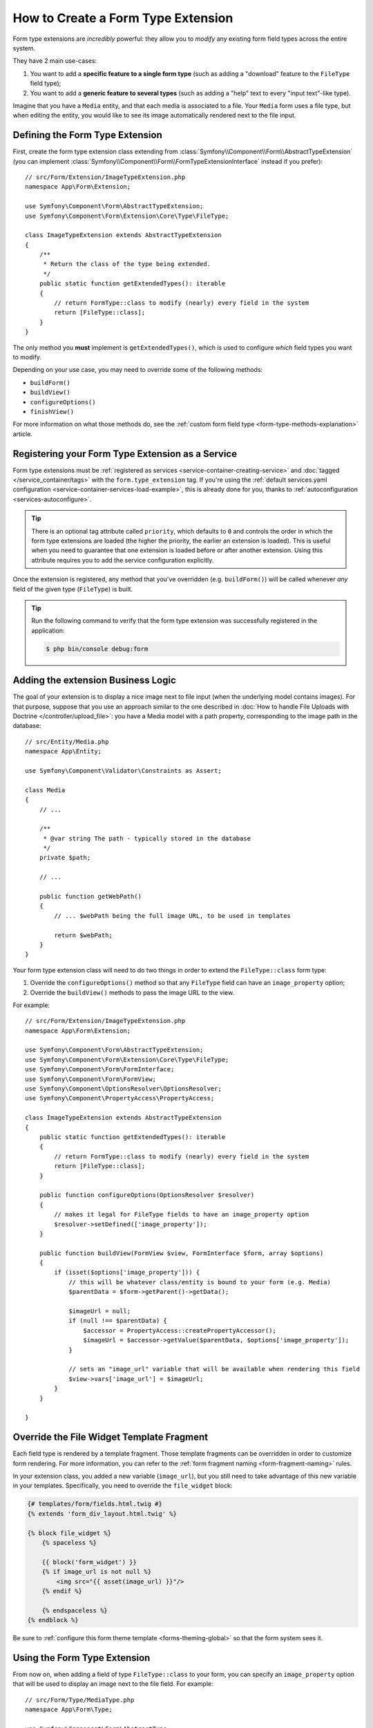 .. index::
   single: Form; Form type extension

How to Create a Form Type Extension
===================================

Form type extensions are *incredibly* powerful: they allow you to *modify* any
existing form field types across the entire system.

They have 2 main use-cases:

#. You want to add a **specific feature to a single form type** (such
   as adding a "download" feature to the ``FileType`` field type);
#. You want to add a **generic feature to several types** (such as
   adding a "help" text to every "input text"-like type).

Imagine that you have a ``Media`` entity, and that each media is associated
to a file. Your ``Media`` form uses a file type, but when editing the entity,
you would like to see its image automatically rendered next to the file
input.

Defining the Form Type Extension
--------------------------------

First, create the form type extension class extending from
:class:`Symfony\\Component\\Form\\AbstractTypeExtension` (you can implement
:class:`Symfony\\Component\\Form\\FormTypeExtensionInterface` instead if you prefer)::

    // src/Form/Extension/ImageTypeExtension.php
    namespace App\Form\Extension;

    use Symfony\Component\Form\AbstractTypeExtension;
    use Symfony\Component\Form\Extension\Core\Type\FileType;

    class ImageTypeExtension extends AbstractTypeExtension
    {
        /**
         * Return the class of the type being extended.
         */
        public static function getExtendedTypes(): iterable
        {
            // return FormType::class to modify (nearly) every field in the system
            return [FileType::class];
        }
    }

The only method you **must** implement is ``getExtendedTypes()``, which is used
to configure *which* field types you want to modify.

Depending on your use case, you may need to override some of the following methods:

* ``buildForm()``
* ``buildView()``
* ``configureOptions()``
* ``finishView()``

For more information on what those methods do, see the
:ref:`custom form field type <form-type-methods-explanation>` article.

Registering your Form Type Extension as a Service
-------------------------------------------------

Form type extensions must be :ref:`registered as services <service-container-creating-service>`
and :doc:`tagged </service_container/tags>` with the ``form.type_extension`` tag.
If you're using the
:ref:`default services.yaml configuration <service-container-services-load-example>`,
this is already done for you, thanks to :ref:`autoconfiguration <services-autoconfigure>`.

.. tip::

    There is an optional tag attribute called ``priority``, which defaults to
    ``0`` and controls the order in which the form type extensions are loaded
    (the higher the priority, the earlier an extension is loaded). This is
    useful when you need to guarantee that one extension is loaded before or
    after another extension. Using this attribute requires you to add the
    service configuration explicitly.

Once the extension is registered, any method that you've overridden (e.g.
``buildForm()``) will be called whenever *any* field of the given type
(``FileType``) is built.

.. tip::

    Run the following command to verify that the form type extension was
    successfully registered in the application:

    .. code-block:: terminal

        $ php bin/console debug:form

Adding the extension Business Logic
-----------------------------------

The goal of your extension is to display a nice image next to file input
(when the underlying model contains images). For that purpose, suppose that
you use an approach similar to the one described in
:doc:`How to handle File Uploads with Doctrine </controller/upload_file>`:
you have a Media model with a path property, corresponding to the image path in
the database::

    // src/Entity/Media.php
    namespace App\Entity;

    use Symfony\Component\Validator\Constraints as Assert;

    class Media
    {
        // ...

        /**
         * @var string The path - typically stored in the database
         */
        private $path;

        // ...

        public function getWebPath()
        {
            // ... $webPath being the full image URL, to be used in templates

            return $webPath;
        }
    }

Your form type extension class will need to do two things in order to extend
the ``FileType::class`` form type:

#. Override the ``configureOptions()`` method so that any ``FileType`` field can
   have an  ``image_property`` option;
#. Override the ``buildView()`` methods to pass the image URL to the view.

For example::

    // src/Form/Extension/ImageTypeExtension.php
    namespace App\Form\Extension;

    use Symfony\Component\Form\AbstractTypeExtension;
    use Symfony\Component\Form\Extension\Core\Type\FileType;
    use Symfony\Component\Form\FormInterface;
    use Symfony\Component\Form\FormView;
    use Symfony\Component\OptionsResolver\OptionsResolver;
    use Symfony\Component\PropertyAccess\PropertyAccess;

    class ImageTypeExtension extends AbstractTypeExtension
    {
        public static function getExtendedTypes(): iterable
        {
            // return FormType::class to modify (nearly) every field in the system
            return [FileType::class];
        }

        public function configureOptions(OptionsResolver $resolver)
        {
            // makes it legal for FileType fields to have an image_property option
            $resolver->setDefined(['image_property']);
        }

        public function buildView(FormView $view, FormInterface $form, array $options)
        {
            if (isset($options['image_property'])) {
                // this will be whatever class/entity is bound to your form (e.g. Media)
                $parentData = $form->getParent()->getData();

                $imageUrl = null;
                if (null !== $parentData) {
                    $accessor = PropertyAccess::createPropertyAccessor();
                    $imageUrl = $accessor->getValue($parentData, $options['image_property']);
                }

                // sets an "image_url" variable that will be available when rendering this field
                $view->vars['image_url'] = $imageUrl;
            }
        }

    }

Override the File Widget Template Fragment
------------------------------------------

Each field type is rendered by a template fragment. Those template fragments
can be overridden in order to customize form rendering. For more information,
you can refer to the :ref:`form fragment naming <form-fragment-naming>` rules.

In your extension class, you added a new variable (``image_url``), but
you still need to take advantage of this new variable in your templates.
Specifically, you need to override the ``file_widget`` block:

.. code-block:: html+twig

    {# templates/form/fields.html.twig #}
    {% extends 'form_div_layout.html.twig' %}

    {% block file_widget %}
        {% spaceless %}

        {{ block('form_widget') }}
        {% if image_url is not null %}
            <img src="{{ asset(image_url) }}"/>
        {% endif %}

        {% endspaceless %}
    {% endblock %}

Be sure to :ref:`configure this form theme template <forms-theming-global>` so that
the form system sees it.

Using the Form Type Extension
-----------------------------

From now on, when adding a field of type ``FileType::class`` to your form, you can
specify an ``image_property`` option that will be used to display an image
next to the file field. For example::

    // src/Form/Type/MediaType.php
    namespace App\Form\Type;

    use Symfony\Component\Form\AbstractType;
    use Symfony\Component\Form\Extension\Core\Type\FileType;
    use Symfony\Component\Form\Extension\Core\Type\TextType;
    use Symfony\Component\Form\FormBuilderInterface;

    class MediaType extends AbstractType
    {
        public function buildForm(FormBuilderInterface $builder, array $options)
        {
            $builder
                ->add('name', TextType::class)
                ->add('file', FileType::class, ['image_property' => 'webPath']);
        }
    }

When displaying the form, if the underlying model has already been associated
with an image, you will see it displayed next to the file input.

Generic Form Type Extensions
----------------------------

You can modify several form types at once by specifying their common parent
(:doc:`/reference/forms/types`). For example, several form types inherit from the
``TextType`` form type (such as ``EmailType``, ``SearchType``, ``UrlType``, etc.).
A form type extension applying to ``TextType`` (i.e. whose ``getExtendedType()``
method returns ``TextType::class``) would apply to all of these form types.

In the same way, since **most** form types natively available in Symfony inherit
from the ``FormType`` form type, a form type extension applying to ``FormType``
would apply to all of these (notable exceptions are the ``ButtonType`` form
types). Also keep in mind that if you created (or are using) a *custom* form type,
it's possible that it does *not* extend ``FormType``, and so your form type extension
may not be applied to it.

Another option is to return multiple form types in the ``getExtendedTypes()``
method to extend all of them::

    // ...
    use Symfony\Component\Form\Extension\Core\Type\DateTimeType;
    use Symfony\Component\Form\Extension\Core\Type\DateType;
    use Symfony\Component\Form\Extension\Core\Type\TimeType;

    class DateTimeExtension extends AbstractTypeExtension
    {
        // ...

        public static function getExtendedTypes(): iterable
        {
            return [DateTimeType::class, DateType::class, TimeType::class];
        }
    }
